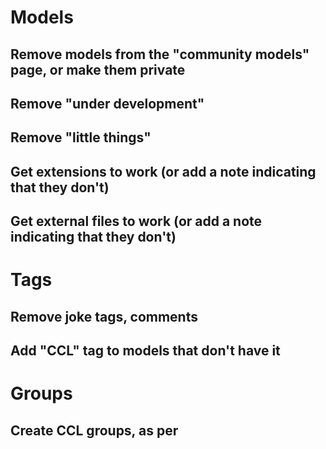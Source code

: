 * Models
** Remove models from the "community models" page, or make them private
** Remove "under development"
** Remove "little things"
** Get extensions to work (or add a note indicating that they don't)
** Get external files to work (or add a note indicating that they don't)

* Tags

** Remove joke tags, comments
** Add "CCL" tag to models that don't have it

* Groups
** Create CCL groups, as per 
